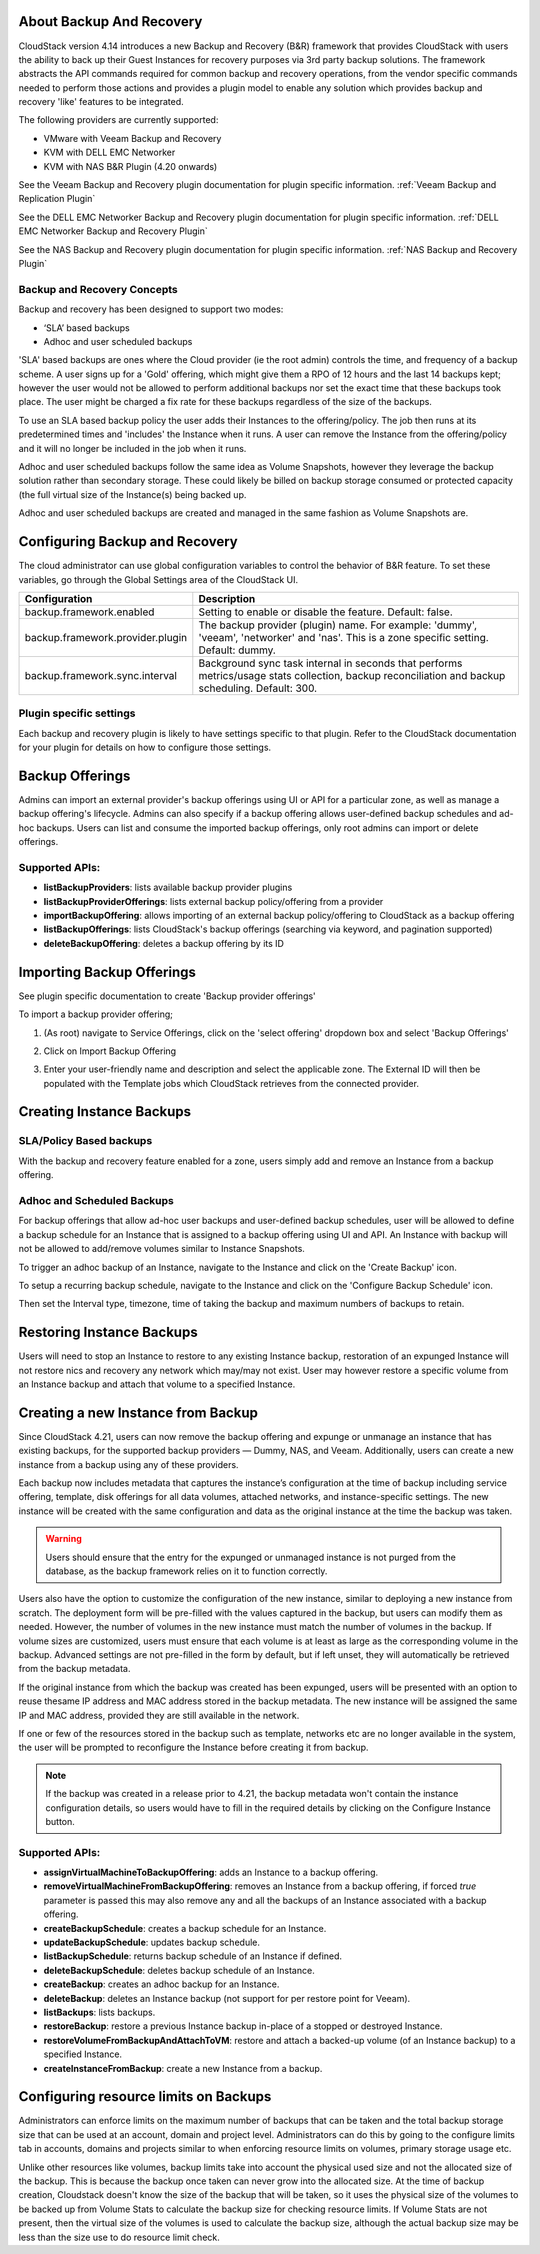 ﻿.. Licensed to the Apache Software Foundation (ASF) under one
   or more contributor license agreements.  See the NOTICE file
   distributed with this work for additional information#
   regarding copyright ownership.  The ASF licenses this file
   to you under the Apache License, Version 2.0 (the
   "License"); you may not use this file except in compliance
   with the License.  You may obtain a copy of the License at
   http://www.apache.org/licenses/LICENSE-2.0
   Unless required by applicable law or agreed to in writing,
   software distributed under the License is distributed on an
   "AS IS" BASIS, WITHOUT WARRANTIES OR CONDITIONS OF ANY
   KIND, either express or implied.  See the License for the
   specific language governing permissions and limitations
   under the License.

About Backup And Recovery
--------------------------

CloudStack version 4.14 introduces a new Backup and Recovery (B&R) framework that
provides CloudStack with users the ability to back up their Guest Instances for recovery
purposes via 3rd party backup solutions.  The framework abstracts the API commands
required for common backup and recovery
operations, from the vendor specific commands needed to perform those actions and provides
a plugin model to enable any solution which provides backup and recovery 'like'
features to be integrated.

The following providers are currently supported:

- VMware with Veeam Backup and Recovery
- KVM with DELL EMC Networker
- KVM with NAS B&R Plugin (4.20 onwards)

See the Veeam Backup and Recovery plugin documentation for plugin specific information.
:ref:`Veeam Backup and Replication Plugin`

See the DELL EMC Networker Backup and Recovery plugin documentation for plugin specific information.
:ref:`DELL EMC Networker Backup and Recovery Plugin`

See the NAS Backup and Recovery plugin documentation for plugin specific information.
:ref:`NAS Backup and Recovery Plugin`


Backup and Recovery Concepts
~~~~~~~~~~~~~~~~~~~~~~~~~~~~~~

Backup and recovery has been designed to support two modes:

- ‘SLA’ based backups

- Adhoc and user scheduled backups

'SLA' based backups are ones where the Cloud provider (ie the root admin) controls the time, and frequency of a backup scheme.
A user signs up for a 'Gold' offering, which might give them a RPO of 12 hours and the last 14 backups kept; however the user would not be
allowed to perform additional backups nor set the exact time that these backups took place.  The user might be charged
a fix rate for these backups regardless of the size of the backups.

To use an SLA based backup policy the user adds their Instances to the offering/policy.  The job then runs at its predetermined times and 'includes' the
Instance when it runs. A user can remove the Instance from the offering/policy and it will no longer be included in the job when it runs.

Adhoc and user scheduled backups follow the same idea as Volume Snapshots, however they leverage the backup solution
rather than secondary storage.  These could likely be billed on backup storage consumed or protected capacity (the full virtual
size of the Instance(s) being backed up.

Adhoc and user scheduled backups are created and managed in the same fashion as Volume Snapshots are.


Configuring Backup and Recovery
--------------------------------

The cloud administrator can use global configuration variables to
control the behavior of B&R feature. To set these variables, go through
the Global Settings area of the CloudStack UI.

.. cssclass:: table-striped table-bordered table-hover

================================= ========================
Configuration                     Description
================================= ========================
backup.framework.enabled          Setting to enable or disable the feature. Default: false.
backup.framework.provider.plugin  The backup provider (plugin) name. For example: 'dummy', 'veeam', 'networker' and 'nas'. This is a zone specific setting. Default: dummy.
backup.framework.sync.interval    Background sync task internal in seconds that performs metrics/usage stats collection, backup reconciliation and backup scheduling. Default: 300.
================================= ========================

Plugin specific settings
~~~~~~~~~~~~~~~~~~~~~~~~~~~

Each backup and recovery plugin is likely to have settings specific to that plugin.  Refer to the CloudStack documentation
for your plugin for details on how to configure those settings.


Backup Offerings
------------------

Admins can import an external provider's backup offerings using UI or API for a
particular zone, as well as manage a backup offering's lifecycle. Admins can also
specify if a backup offering allows user-defined backup schedules and ad-hoc
backups. Users can list and consume the imported backup offerings, only root admins can import or
delete offerings.

Supported APIs:
~~~~~~~~~~~~~~~~

- **listBackupProviders**: lists available backup provider plugins
- **listBackupProviderOfferings**: lists external backup policy/offering from a provider
- **importBackupOffering**: allows importing of an external backup policy/offering to CloudStack as a backup offering
- **listBackupOfferings**: lists CloudStack's backup offerings (searching via keyword, and pagination supported)
- **deleteBackupOffering**: deletes a backup offering by its ID

Importing Backup Offerings
-----------------------------

See plugin specific documentation to create 'Backup provider offerings'

To import a backup provider offering;

#. (As root) navigate to Service Offerings, click on the 'select offering' dropdown box and select 'Backup Offerings'
#. Click on Import Backup Offering
#. Enter your user-friendly name and description and select the applicable zone.  The External ID will then be populated with the
   Template jobs which CloudStack retrieves from the connected provider.

   |B&R-backup_offering_policy.png|  |B&R-backup_offering.png|

Creating Instance Backups
-------------------------

SLA/Policy Based backups
~~~~~~~~~~~~~~~~~~~~~~~~~

With the backup and recovery feature enabled for a zone, users simply add and
remove an Instance from a backup offering.

|B&R-assignOffering.png|

Adhoc and Scheduled Backups
~~~~~~~~~~~~~~~~~~~~~~~~~~~

For backup offerings that allow ad-hoc user backups and user-defined backup
schedules, user will be allowed to define a backup schedule for an Instance that is
assigned to a backup offering using UI and API. An Instance with backup will not be
allowed to add/remove volumes similar to Instance Snapshots.

To trigger an adhoc backup of an Instance, navigate to the Instance and click on the 'Create Backup'
icon.

|B&R-createBackup.png|

To setup a recurring backup schedule, navigate to the Instance and click on the 'Configure Backup Schedule'
icon.

|B&R-BackupSchedule.png|

Then set the Interval type, timezone, time of taking the backup and maximum numbers of backups to retain.

|B&R-BackupScheduleEntry.png|

Restoring Instance Backups
--------------------------

Users will need to stop an Instance to restore to any existing Instance backup, restoration
of an expunged Instance will not restore nics and recovery any network which may/may
not exist. User may however restore a specific volume from an Instance backup and attach
that volume to a specified Instance.

Creating a new Instance from Backup
-----------------------------------

Since CloudStack 4.21, users can now remove the backup offering and expunge or unmanage an instance
that has existing backups, for the supported backup providers — Dummy, NAS, and Veeam.
Additionally, users can create a new instance from a backup using any of these providers.

Each backup now includes metadata that captures the instance’s configuration at the time of backup including service offering,
template, disk offerings for all data volumes, attached networks, and instance-specific settings.
The new instance will be created with the same configuration and data as the original instance at the time the backup was taken.

.. warning::
   Users should ensure that the entry for the expunged or unmanaged instance is not purged from the database, as the backup framework relies on it to function correctly.

|B&R-CreateInstanceFromBackup.png|

Users also have the option to customize the configuration of the new instance, similar to deploying a new instance from scratch.
The deployment form will be pre-filled with the values captured in the backup, but users can modify them as needed.
However, the number of volumes in the new instance must match the number of volumes in the backup.
If volume sizes are customized, users must ensure that each volume is at least as large as the corresponding volume in the backup.
Advanced settings are not pre-filled in the form by default, but if left unset, they will automatically be retrieved from the backup metadata.

If the original instance from which the backup was created has been expunged, users will be presented with an option to reuse thesame IP address and
MAC address stored in the backup metadata. The new instance will be assigned the same IP and MAC address, provided they are still available in the network.

|B&R-ConfigureInstance.png|

If one or few of the resources stored in the backup such as template, networks etc are no longer available
in the system, the user will be prompted to reconfigure the Instance before creating it from backup.

.. note::
   If the backup was created in a release prior to 4.21, the backup metadata won't contain the instance configuration details,
   so users would have to fill in the required details by clicking on the Configure Instance button.

Supported APIs:
~~~~~~~~~~~~~~~~

- **assignVirtualMachineToBackupOffering**: adds an Instance to a backup offering.
- **removeVirtualMachineFromBackupOffering**: removes an Instance from a backup offering, if forced `true` parameter is passed this may also
  remove any and all the backups of an Instance associated with a backup offering.
- **createBackupSchedule**: creates a backup schedule for an Instance.
- **updateBackupSchedule**: updates backup schedule.
- **listBackupSchedule**: returns backup schedule of an Instance if defined.
- **deleteBackupSchedule**: deletes backup schedule of an Instance.
- **createBackup**: creates an adhoc backup for an Instance.
- **deleteBackup**: deletes an Instance backup (not support for per restore point for Veeam).
- **listBackups**: lists backups.
- **restoreBackup**: restore a previous Instance backup in-place of a stopped or destroyed Instance.
- **restoreVolumeFromBackupAndAttachToVM**: restore and attach a backed-up volume (of an Instance backup) to a specified Instance.
- **createInstanceFromBackup**: create a new Instance from a backup.


Configuring resource limits on Backups
--------------------------------------
Administrators can enforce limits on the maximum number of backups that can be taken and
the total backup storage size that can be used at an account, domain and project level.
Administrators can do this by going to the configure limits tab in accounts, domains and projects
similar to when enforcing resource limits on volumes, primary storage usage etc.

Unlike other resources like volumes, backup limits take into account the physical used size
and not the allocated size of the backup. This is because the backup once taken can never
grow into the allocated size. At the time of backup creation, Cloudstack doesn't know the
size of the backup that will be taken, so it uses the physical size of the volumes to be
backed up from Volume Stats to calculate the backup size for checking resource limits.
If Volume Stats are not present, then the virtual size of the volumes is used to calculate
the backup size, although the actual backup size may be less than the size use to do resource limit check.

.. |B&R-assignOffering.png| image:: /_static/images/B&R-assignOffering.png
   :alt: Assigning an SLA/Policy to an Instance.
   :width: 400 px
.. |B&R-backup_offering_policy.png| image:: /_static/images/B&R-backup_offering_policy.png
   :alt: Importing an SLA/Policy offering.
   :width: 300 px
.. |B&R-backup_offering.png| image:: /_static/images/B&R-backup_offering.png
   :alt: Importing a Template backup offering.
   :width: 300 px
.. |B&R-createBackup.png| image:: /_static/images/B&R-createBackup.png
   :alt: Triggering an adhoc backup for an Instance.
   :width: 400 px
.. |B&R-BackupSchedule.png| image:: /_static/images/B&R-BackupSchedule.png
   :alt: Creating a backup schedule for an Instance.
   :width: 400 px
.. |B&R-BackupScheduleEntry.png| image:: /_static/images/B&R-BackupScheduleEntry.png
   :alt: Creating a backup schedule for an Instance.
   :width: 400px
.. |B&R-CreateInstanceFromBackup.png| image:: /_static/images/B&R-CreateInstanceFromBackup.png
   :alt: Creating a new Instance from a backup.
   :width: 400px
.. |B&R-ConfigureInstance.png| image:: /_static/images/B&R-ConfigureInstance.png
   :alt: Configure Instance parameters before creating it from backup.
   :width: 700px
